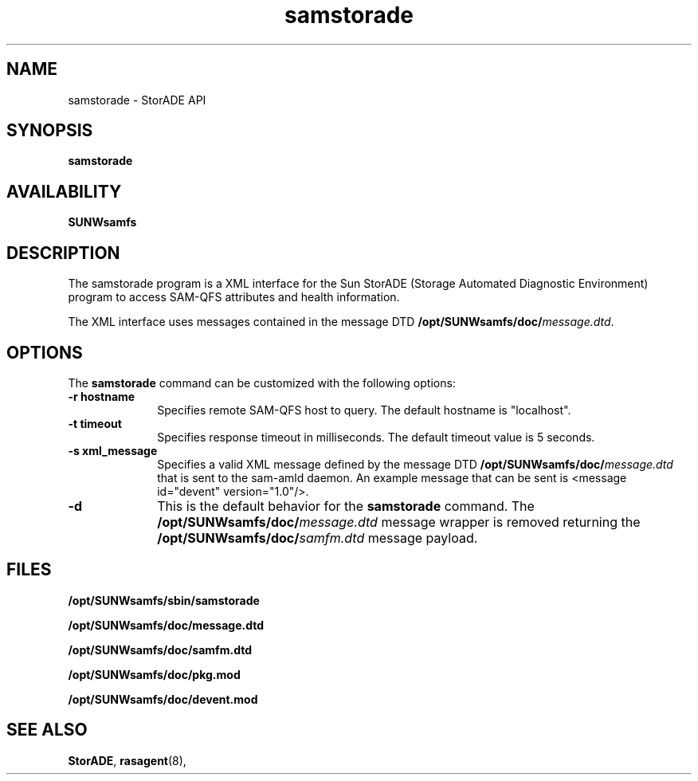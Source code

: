 '\" t
.\" $Revision: 1.7 $
.ds ]W Sun Microsystems
'\" !tbl | mmdoc
.\" SAM-QFS_notice_begin
.\"
.\" CDDL HEADER START
.\"
.\" The contents of this file are subject to the terms of the
.\" Common Development and Distribution License (the "License").
.\" You may not use this file except in compliance with the License.
.\"
.\" You can obtain a copy of the license at pkg/OPENSOLARIS.LICENSE
.\" or http://www.opensolaris.org/os/licensing.
.\" See the License for the specific language governing permissions
.\" and limitations under the License.
.\"
.\" When distributing Covered Code, include this CDDL HEADER in each
.\" file and include the License file at pkg/OPENSOLARIS.LICENSE.
.\" If applicable, add the following below this CDDL HEADER, with the
.\" fields enclosed by brackets "[]" replaced with your own identifying
.\" information: Portions Copyright [yyyy] [name of copyright owner]
.\"
.\" CDDL HEADER END
.\"
.\" Copyright 2009 Sun Microsystems, Inc.  All rights reserved.
.\" Use is subject to license terms.
.\"
.\" SAM-QFS_notice_end
.na
.nh
.TH samstorade 8 "23 Jun 2004"
.SH NAME
samstorade \- StorADE API
.SH SYNOPSIS
\fBsamstorade\fR
\%\fB\[-r hostname]\fR
\%\fB\[-t timeout]\fR
\%\fB\[-s xml_message]\fR
\%\fB\[-d]\fR
.SH AVAILABILITY
\fBSUNWsamfs\fR
.SH DESCRIPTION
The samstorade program is a XML interface for the Sun StorADE
(Storage Automated Diagnostic Environment) program to access SAM-QFS
attributes and health information.
.PP
The XML interface uses messages contained in the message DTD
\fB/opt/SUNWsamfs/doc/\fImessage.dtd\fR.
.SH OPTIONS
The \fBsamstorade\fR command can be customized with the following options:
.TP 10
\%\fB\-r hostname\fR
Specifies remote SAM-QFS host to query.  The default hostname is "localhost".
.TP 10
\%\fB\-t timeout\fR
Specifies response timeout in milliseconds.  The default timeout value is
5 seconds.
.TP 10
\%\fB\-s xml_message\fR
Specifies a valid XML message defined by the message DTD
\fB/opt/SUNWsamfs/doc/\fImessage.dtd\fR that is sent to the sam-amld
daemon.  An example message that can be sent is <message id="devent" version="1.0"/>.
.TP 10
\%\fB\-d\fR
This is the default behavior for the \fBsamstorade\fR command.  The 
\fB/opt/SUNWsamfs/doc/\fImessage.dtd\fR message wrapper is removed
returning the \fB/opt/SUNWsamfs/doc/\fIsamfm.dtd\fR message payload.
.fi
.ft
.RE
'\" .SH ATTRIBUTES
'\" .LP
'\" See 
'\" .BR attributes (5) 
'\" for descriptions of the following attributes:
'\" .TS
'\" box;
'\" cbp-1 | cbp-1
'\" l | l .
'\" ATTRIBUTE TYPE	ATTRIBUTE VALUE
'\" =
'\" Availability	\f(CWSUNWsamfs\f1
'\" .TE
'\" .sp
'\"
.SH FILES
\fB/opt/SUNWsamfs/sbin/samstorade\fR
.PP
\fB/opt/SUNWsamfs/doc/message.dtd\fR
.PP
\fB/opt/SUNWsamfs/doc/samfm.dtd\fR
.PP
\fB/opt/SUNWsamfs/doc/pkg.mod\fR
.PP
\fB/opt/SUNWsamfs/doc/devent.mod\fR
.SH SEE ALSO
\fBStorADE\fR,
\fBrasagent\fR(8),
